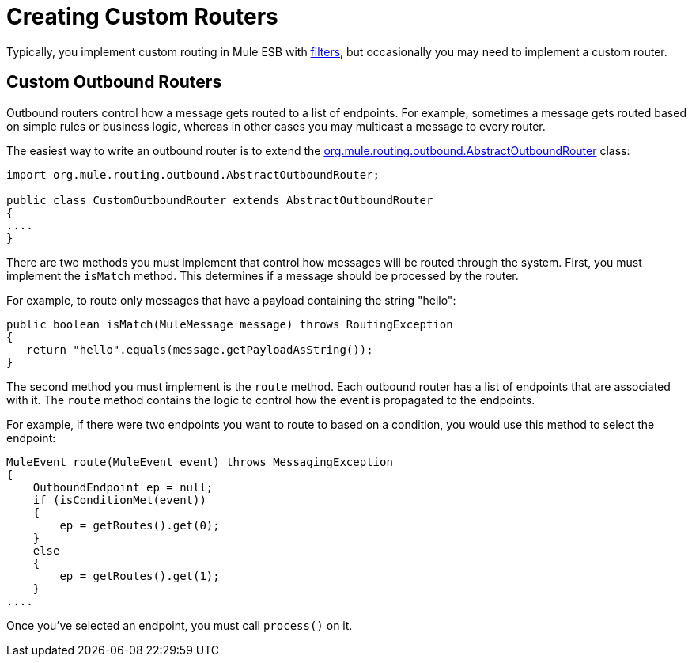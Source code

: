 = Creating Custom Routers

Typically, you implement custom routing in Mule ESB with link:/documentation-3.2/display/32X/Using+Filters[filters], but occasionally you may need to implement a custom router.

== Custom Outbound Routers

Outbound routers control how a message gets routed to a list of endpoints. For example, sometimes a message gets routed based on simple rules or business logic, whereas in other cases you may multicast a message to every router.

The easiest way to write an outbound router is to extend the http://www.mulesoft.org/docs/site/current/apidocs/org/mule/routing/outbound/AbstractOutboundRouter.html[org.mule.routing.outbound.AbstractOutboundRouter] class:

[source, java, linenums]
----
import org.mule.routing.outbound.AbstractOutboundRouter;

public class CustomOutboundRouter extends AbstractOutboundRouter
{
....
}
----

There are two methods you must implement that control how messages will be routed through the system. First, you must implement the `isMatch` method. This determines if a message should be processed by the router.

For example, to route only messages that have a payload containing the string "hello":

[source]
----
public boolean isMatch(MuleMessage message) throws RoutingException
{
   return "hello".equals(message.getPayloadAsString());
}
----

The second method you must implement is the `route` method. Each outbound router has a list of endpoints that are associated with it. The `route` method contains the logic to control how the event is propagated to the endpoints.

For example, if there were two endpoints you want to route to based on a condition, you would use this method to select the endpoint:

[source]
----
MuleEvent route(MuleEvent event) throws MessagingException
{
    OutboundEndpoint ep = null;
    if (isConditionMet(event))
    {
        ep = getRoutes().get(0);
    }
    else
    {
        ep = getRoutes().get(1);
    }
....
----

Once you've selected an endpoint, you must call `process()` on it.
